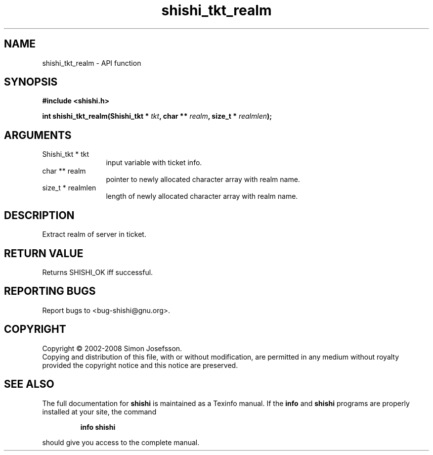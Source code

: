 .\" DO NOT MODIFY THIS FILE!  It was generated by gdoc.
.TH "shishi_tkt_realm" 3 "0.0.39" "shishi" "shishi"
.SH NAME
shishi_tkt_realm \- API function
.SH SYNOPSIS
.B #include <shishi.h>
.sp
.BI "int shishi_tkt_realm(Shishi_tkt * " tkt ", char ** " realm ", size_t * " realmlen ");"
.SH ARGUMENTS
.IP "Shishi_tkt * tkt" 12
input variable with ticket info.
.IP "char ** realm" 12
pointer to newly allocated character array with realm name.
.IP "size_t * realmlen" 12
length of newly allocated character array with realm name.
.SH "DESCRIPTION"
Extract realm of server in ticket.
.SH "RETURN VALUE"
Returns SHISHI_OK iff successful.
.SH "REPORTING BUGS"
Report bugs to <bug-shishi@gnu.org>.
.SH COPYRIGHT
Copyright \(co 2002-2008 Simon Josefsson.
.br
Copying and distribution of this file, with or without modification,
are permitted in any medium without royalty provided the copyright
notice and this notice are preserved.
.SH "SEE ALSO"
The full documentation for
.B shishi
is maintained as a Texinfo manual.  If the
.B info
and
.B shishi
programs are properly installed at your site, the command
.IP
.B info shishi
.PP
should give you access to the complete manual.
